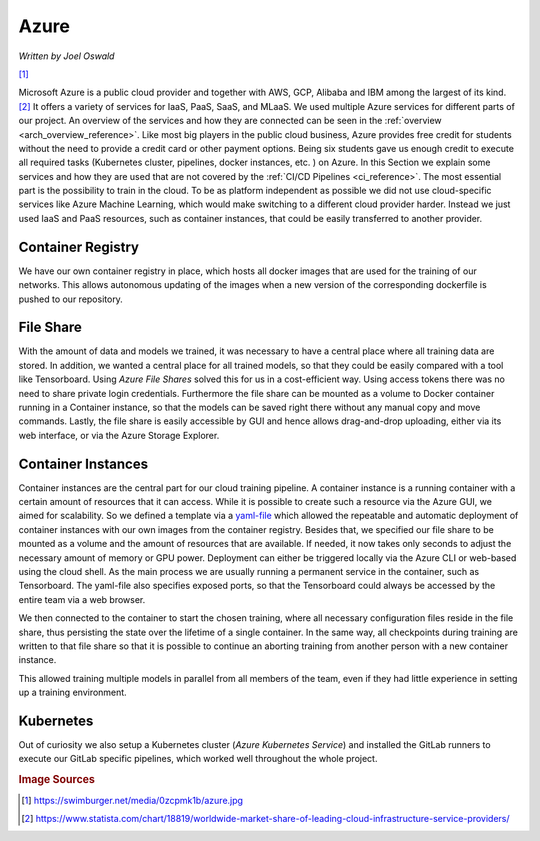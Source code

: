 Azure
=====
*Written by Joel Oswald*

|img0|  [#]_

.. |img0| image:: ../../img/azure_logo.jpeg
    :width: 10%



Microsoft Azure is a public cloud provider and together with AWS, GCP, Alibaba and IBM among the largest of its kind. [#]_
It offers a variety of services for IaaS, PaaS, SaaS, and MLaaS.
We used multiple Azure services for different parts of our project. An overview of the services and how they are connected can be seen in the :ref:`overview <arch_overview_reference>`.
Like most big players in the public cloud business, Azure provides free credit for students without the need to provide a credit card or other payment options. 
Being six students gave us enough credit to execute all required tasks (Kubernetes cluster, pipelines, docker instances, etc. ) on Azure.
In this Section we explain some services and how they are used that are not covered by the :ref:`CI/CD Pipelines <ci_reference>`. 
The most essential part is the possibility to train in the cloud. 
To be as platform independent as possible we did not use cloud-specific services like Azure Machine Learning, which would make switching to a different cloud provider harder.
Instead we just used IaaS and PaaS resources, such as container instances, that could be easily transferred to another provider.

Container Registry
------------------

We have our own container registry in place, which hosts all docker images that are used for the training of our networks. 
This allows autonomous updating of the images when a new version of the corresponding dockerfile is pushed to our repository.

File Share
----------

With the amount of data and models we trained, it was necessary to have a central place where all training data are stored.
In addition, we wanted a central place for all trained models, so that they could be easily compared with a tool like Tensorboard. Using *Azure File Shares* solved this for us in a cost-efficient way. 
Using access tokens there was no need to share private login credentials. Furthermore the file share can be mounted as a volume to Docker container running in a Container instance, so that the models can be saved right there without any manual copy and move commands.
Lastly, the file share is easily accessible by GUI and hence allows drag-and-drop uploading, either via its web interface, or via the Azure Storage Explorer. 

.. _sec:azure:

Container Instances
-------------------

Container instances are the central part for our cloud training pipeline. 
A container instance is a running container with a certain amount of resources that it can access. 
While it is possible to create such a resource via the Azure GUI, we aimed for scalability. So we defined a template via a  `yaml-file <https://git.scc.kit.edu/ukojp/aiss-cv/-/blob/master/azure_tf_train.yaml>`_ which allowed the repeatable and automatic deployment of container instances with our own images from the container registry.
Besides that, we specified our file share to be mounted as a volume and the amount of resources that are available. 
If needed, it now takes only seconds to adjust the necessary amount of memory or GPU power. Deployment can either be triggered locally via the Azure CLI or web-based using the cloud shell.
As the main process we are usually running a permanent service in the container, such as Tensorboard. The yaml-file also specifies exposed ports, so that the Tensorboard could always be accessed by the entire team via a web browser. 

We then connected to the container to start the chosen training, where all necessary configuration files reside in the file share, thus persisting the state over the lifetime of a single container. 
In the same way, all checkpoints during training are written to that file share so that it is possible to continue an aborting training from another person with a new container instance. 

This allowed training multiple models in parallel from all members of the team, even if they had little experience in setting up a training environment.

Kubernetes
-----------

Out of curiosity we also setup a Kubernetes cluster (*Azure Kubernetes Service*) and installed the GitLab runners to execute our GitLab specific pipelines, which worked well throughout the whole project.

.. rubric:: Image Sources

.. [#] https://swimburger.net/media/0zcpmk1b/azure.jpg
.. [#] https://www.statista.com/chart/18819/worldwide-market-share-of-leading-cloud-infrastructure-service-providers/
